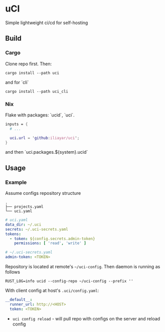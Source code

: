 * uCI
Simple lightweight ci/cd for self-hosting

** Build
*** Cargo
Clone repo first. Then:
#+begin_src shell
  cargo install --path uci
#+end_src
and for `cli`
#+begin_src shell
  cargo install --path uci_cli
#+end_src
*** Nix
Flake with packages: `ucid`, `uci`.
#+begin_src nix
  inputs = {
    # ...

    uci.url = 'github:iliayar/uci';
  }
#+end_src
and then `uci.packages.${system}.ucid`


** Usage
*** Example
Assume configs repository structure
#+begin_src 
.
├── projects.yaml
└── uci.yaml 
#+end_src
#+begin_src yaml
  # uci.yaml
  data_dir: ~/.uci
  secrets: ~/.uci-secrets.yaml
  tokens:
    - token: ${config.secrets.admin-token}
      permissions: [ 'read', 'write' ]
#+end_src
#+begin_src yaml
  # ~/.uci-secrets.yaml
  admin-token: <TOKEN>
#+end_src

Repository is located at remote's =~/uci-config=. Then daemon is running as follows
#+begin_src shell
  RUST_LOG=info ucid --config-repo ~/uci-config --prefix ''
#+end_src


With client config at host's =.uci/config.yaml=:
#+begin_src yaml
  __default__:
    runner_url: http://<HOST>
    token: <TOKEN>
#+end_src

- =uci config reload= - will pull repo with configs on the server and reload config

